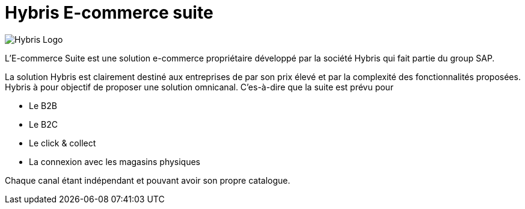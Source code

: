 = Hybris E-commerce suite
:hp-tags: Hybris


image:http://autoentrepreneurinfo.com/images/logo-hybris.jpg[alt="Hybris Logo"]

L'E-commerce Suite est une solution e-commerce propriétaire développé par la société Hybris qui fait partie du group SAP.

La solution Hybris est clairement destiné aux entreprises de par son prix élevé et par la complexité des fonctionnalités proposées. Hybris à pour objectif de proposer une solution omnicanal.
C'es-à-dire que la suite est prévu pour

* Le B2B
* Le B2C
* Le click & collect
* La connexion avec les magasins physiques

Chaque canal étant indépendant et pouvant avoir son propre catalogue.



